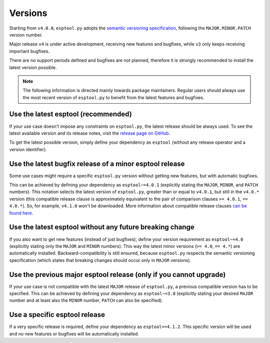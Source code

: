 .. _versions:

Versions
========

Starting from ``v4.0.0``, ``esptool.py`` adopts the `semantic versioning specification <https://semver.org/>`_, following the ``MAJOR.MINOR.PATCH`` version number.

Major release ``v4`` is under active development, receiving new features and bugfixes, while ``v3`` only keeps receiving important bugfixes.

There are no support periods defined and bugfixes are not planned, therefore it is strongly recommended to install the latest version possible.

.. note::

    The following information is directed mainly towards package maintainers. Regular users should always use the most recent version of ``esptool.py`` to benefit from the latest features and bugfixes.

Use the latest esptool (recommended)
------------------------------------

If your use case doesn't impose any constraints on ``esptool.py``, the latest release should be always used.
To see the latest available version and its release notes, visit the `release page on GitHub <https://github.com/espressif/esptool/releases>`_.

To get the latest possible version, simply define your dependency as ``esptool`` (without any release operator and a version identifier).

Use the latest bugfix release of a minor esptool release
--------------------------------------------------------

Some use cases might require a specific ``esptool.py`` version without getting new features, but with automatic bugfixes.

This can be achieved by defining your dependency as ``esptool~=4.0.1`` (explicitly stating the ``MAJOR``, ``MINOR``, and ``PATCH`` numbers).
This notation selects the latest version of ``esptool.py``, greater than or equal to ``v4.0.1``, but still in the ``v4.0.*`` version (this compatible release clause is approximately equivalent to the pair of comparison clauses ``>= 4.0.1``, ``== 4.0.*``).
So, for example, ``v4.1.0`` won't be downloaded. More information about compatible release clauses `can be found here <https://peps.python.org/pep-0440/#compatible-release>`_.

Use the latest esptool without any future breaking change
---------------------------------------------------------

If you also want to get new features (instead of just bugfixes), define your version requirement as ``esptool~=4.0`` (explicitly stating only the ``MAJOR`` and ``MINOR`` numbers). This way the latest minor versions (``>= 4.0``, ``== 4.*``) are automatically installed.
Backward-compatibility is still ensured, because ``esptool.py`` respects the semantic versioning specification (which states that breaking changes should occur only in ``MAJOR`` versions).

Use the previous major esptool release (only if you cannot upgrade)
-------------------------------------------------------------------

If your use case is not compatible with the latest ``MAJOR`` release of ``esptool.py``, a previous compatible version has to be specified.
This can be achieved by defining your dependency as ``esptool~=3.0`` (explicitly stating your desired ``MAJOR`` number and at least also the ``MINOR`` number, ``PATCH`` can also be specified).

Use a specific esptool release
------------------------------

If a very specific release is required, define your dependency as ``esptool==4.1.2``. This specific version will be used and no new features or bugfixes will be automatically installed.
